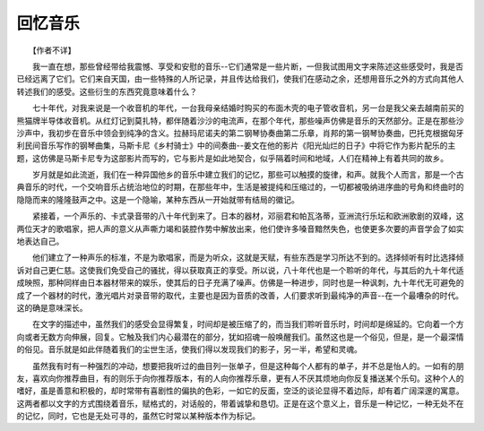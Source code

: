 回忆音乐
---------

　　【作者不详】

　　我一直在想，那些曾经带给我震憾、享受和安慰的音乐--它们通常是一些片断，一但我试图用文字来陈述这些感受时，我是否已经远离了它们。它们来自天国，由一些特殊的人所记录，并且传达给我们，使我们在感动之余，还想用音乐之外的方式向其他人转述我们的感受。这些衍生的东西究竟意味着什么？

　　七十年代，对我来说是一个收音机的年代，一台我母亲结婚时购买的布面木壳的电子管收音机，另一台是我父亲去越南前买的熊猫牌半导体收音机。从红灯记到莫扎特，都伴随着沙沙的电流声，在那个年代，那些噪声仿佛是音乐的天然部分。正是在那些沙沙声中，我初步在音乐中领会到纯净的含义。拉赫玛尼诺夫的第二钢琴协奏曲第二乐章，肖邦的第一钢琴协奏曲，巴托克根据匈牙利民间音乐写作的钢琴曲集，马斯卡尼《乡村骑士》中的间奏曲--姜文在他的影片《阳光灿烂的日子》中将它作为影片配乐的主题，这仿佛是马斯卡尼专为这部影片而写的，它与影片是如此地契合，似乎隔着时间和地域，人们在精神上有着共同的故乡。

　　岁月就是如此流逝，我们在一种异国他乡的音乐中建立我们的记忆，那些可以触摸的旋律，和声。就我个人而言，那是一个古典音乐的时代，一个交响音乐占统治地位的时期，在那些年中，生活是被提纯和压缩过的，一切都被吸纳进序曲的号角和终曲时的隐隐而来的隆隆鼓声之中。这是一个隐喻，某种东西从一开始就带有结局的徽记。

　　紧接着，一个声乐的、卡式录音带的八十年代到来了。日本的器材，邓丽君和帕瓦洛蒂，亚洲流行乐坛和欧洲歌剧的双峰，这两位天才的歌唱家，把人声的意义从声嘶力竭和装腔作势中解放出来，他们使许多嗓音黯然失色，也使更多次要的声音学会了如实地表达自己。

　　他们建立了一种声乐的标准，不是为歌唱家，而是为听众，这就是天赋，有些东西是学习所达不到的。选择倾听有时比选择倾诉对自己更仁慈。这使我们免受自己的骚扰，得以获取真正的享受。所以说，八十年代也是一个聆听的年代，与其后的九十年代适成映照，那种同样由日本器材带来的娱乐，使其后的日子充满了噪声。仿佛是一种进步，同时也是一种讽刺，九十年代无可避免的成了一个器材的时代，激光唱片对录音带的取代，主要也是因为音质的改善，人们要求听到最纯净的声音--在一个最嘈杂的时代。这的确是意味深长。

　　在文字的描述中，虽然我们的感受会显得繁复，时间却是被压缩了的，而当我们聆听音乐时，时间却是绵延的。它向着一个方向或者无数方向伸展，回复。它触及我们内心最潜在的部分，犹如招魂一般唤醒我们。虽然这也是一个俗见，但是，是一个最深情的俗见。音乐就是如此伴随着我们的尘世生活，使我们得以发现我们的影子，另一半，希望和灵魂。

　　虽然我有时有一种强烈的冲动，想要把我听过的曲目列一张单子，但是这种每个人都有的单子，并不总是怡人的。一如有的朋友，喜欢向你推荐曲目，有的则乐于向你推荐版本，有的人向你推荐乐章，更有人不厌其烦地向你反复播送某个乐句。这种个人的嗜好，虽是善意和积极的，却时常带有喜剧性的偏执的色彩，一如它的反面，空泛的谈论显得不着边际，却有着广阔深邃的寓意。这两者都以文字的方式围绕着音乐，赋格式的，对话般的，带着诚挚和恳切。正是在这个意义上，音乐是一种记忆，一种无处不在的记忆，同时，它也是无处可寻的，虽然它时常以某种版本作为标记。


